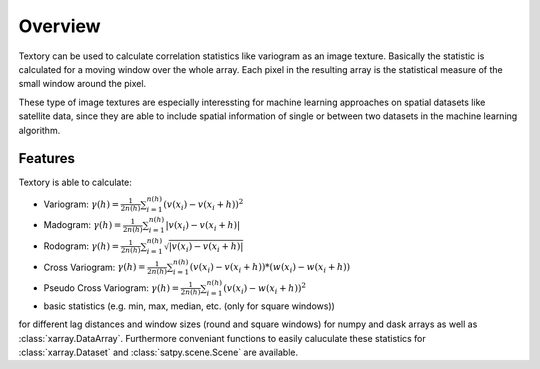=========================
Overview
=========================

Textory can be used to calculate correlation statistics like variogram as an image texture.
Basically the statistic is calculated for a moving window over the whole array. Each pixel in
the resulting array is the statistical measure of the small window around the pixel.

These type of image textures are especially interessting for machine learning approaches on
spatial datasets like satellite data, since they are able to include spatial information of single
or between two datasets in the machine learning algorithm.

Features
========

Textory is able to calculate:

- Variogram: :math:`\gamma(h) = \frac{1}{2n(h)} \sum_{i=1}^{n(h)} (v(x_{i}) - v(x_{i}+h))^{2}`
- Madogram: :math:`\gamma(h) = \frac{1}{2n(h)} \sum_{i=1}^{n(h)} |v(x_{i}) - v(x_{i}+h)|`
- Rodogram: :math:`\gamma(h) = \frac{1}{2n(h)} \sum_{i=1}^{n(h)} \sqrt{|v(x_{i}) - v(x_{i}+h)|}`
- Cross Variogram: :math:`\gamma(h) = \frac{1}{2n(h)} \sum_{i=1}^{n(h)} (v(x_{i}) - v(x_{i}+h))*(w(x_{i}) - w(x_{i}+h))`
- Pseudo Cross Variogram: :math:`\gamma(h) = \frac{1}{2n(h)} \sum_{i=1}^{n(h)} (v(x_{i}) - w(x_{i}+h))^{2}`
- basic statistics (e.g. min, max, median, etc. (only for square windows))

for different lag distances and window sizes (round and square windows) for numpy and dask arrays as
well as :class:`xarray.DataArray`. Furthermore conveniant functions to easily caluculate these statistics
for :class:`xarray.Dataset` and :class:`satpy.scene.Scene` are available.
